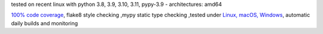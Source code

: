 tested on recent linux with python 3.8, 3.9, 3.10, 3.11, pypy-3.9 - architectures: amd64

`100% code coverage <https://codeclimate.com/github/bitranox/lib_list/test_coverage>`_, flake8 style checking ,mypy static type checking ,tested under `Linux, macOS, Windows <https://github.com/bitranox/lib_list/actions/workflows/python-package.yml>`_, automatic daily builds and monitoring
